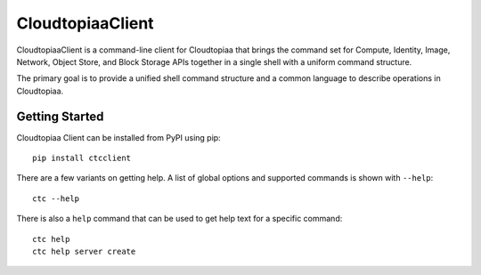 =================
CloudtopiaaClient
=================

CloudtopiaaClient is a command-line client for Cloudtopiaa that brings
the command set for Compute, Identity, Image, Network, Object Store, and Block
Storage APIs together in a single shell with a uniform command structure.

The primary goal is to provide a unified shell command structure and a common
language to describe operations in Cloudtopiaa.

Getting Started
===============

Cloudtopiaa Client can be installed from PyPI using pip::

    pip install ctcclient

There are a few variants on getting help. A list of global options and supported
commands is shown with ``--help``::

    ctc --help

There is also a ``help`` command that can be used to get help text for a specific
command::

    ctc help
    ctc help server create
